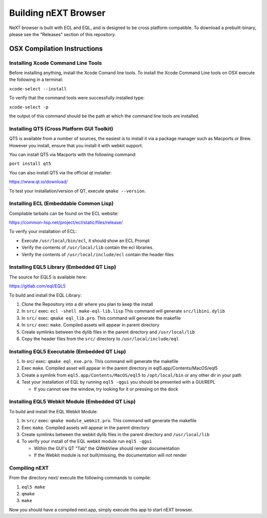 Building nEXT Browser
========================================================================
NeXT browser is built with ECL and EQL, and is designed to be cross
platform compatible. To download a prebuilt-binary, please see the
"Releases" section of this repository.

OSX Compilation Instructions
------------------------------------------------------------------------
Installing Xcode Command Line Tools
~~~~~~~~~~~~~~~~~~~~~~~~~~~~~~~~~~~~~~~~~~~~~~~~~~~~~~~~~~~~~~~~~~~~~~~~
Before installing anything, install the Xcode Comand line tools. To
install the Xcode Command Line tools on OSX execute the following in a
terminal:

``xcode-select --install``

To verify that the command tools were successfully installed type:

``xcode-select -p``

the output of this command should be the path at which the command
line tools are installed.

Installing QT5 (Cross Platform GUI Toolkit)
~~~~~~~~~~~~~~~~~~~~~~~~~~~~~~~~~~~~~~~~~~~~~~~~~~~~~~~~~~~~~~~~~~~~~~~~
QT5 is available from a number of sources, the easiest is to install it
via a package manager such as Macports or Brew. However you install,
ensure that you install it with webkit support.

You can install QT5 via Macports with the following command:

``port install qt5``

You can also install QT5 via the official qt installer:

https://www.qt.io/download/

To test your installation/version of QT, execute ``qmake --version``.

Installing ECL (Embeddable Common Lisp)
~~~~~~~~~~~~~~~~~~~~~~~~~~~~~~~~~~~~~~~~~~~~~~~~~~~~~~~~~~~~~~~~~~~~~~~~
Compilable tarballs can be found on the ECL website:

https://common-lisp.net/project/ecl/static/files/release/

To verify your installation of ECL:

- Execute ``/usr/local/bin/ecl``, it should show an ECL Prompt
- Verify the contents of ``/usr/local/lib`` contain the ecl libraries.
- Verify the contents of ``/usr/local/include/ecl`` contain the header files

Installing EQL5 Library (Embedded QT Lisp)
~~~~~~~~~~~~~~~~~~~~~~~~~~~~~~~~~~~~~~~~~~~~~~~~~~~~~~~~~~~~~~~~~~~~~~~~
The source for EQL5 is available here:

https://gitlab.com/eql/EQL5

To build and install the EQL Library:

1. Clone the Repository into a dir where you plan to keep the install
2. In ``src/`` exec: ``ecl -shell make-eql-lib.lisp`` This command will generate ``src/libini.dylib``
3. In ``src/`` exec: ``qmake eql_lib.pro``. This command will generate the makefile
4. In ``src/`` exec: ``make``. Compiled assets will appear in parent directory
5. Create symlinks between the dylib files in the parent directory and ``/usr/local/lib``
6. Copy the header files from the ``src/`` directory to ``/usr/local/include/eql``

Installing EQL5 Executable (Embedded QT Lisp)
~~~~~~~~~~~~~~~~~~~~~~~~~~~~~~~~~~~~~~~~~~~~~~~~~~~~~~~~~~~~~~~~~~~~~~~~

1. In src/ exec: ``qmake eql_exe.pro``. This command will generate the makefile
2. Exec ``make``. Compiled asset will appear in the parent directory in eql5.app/Contents/MacOS/eql5
3. Create a symlink from ``eql5.app/Contents/MacOS/eql5`` to ``/opt/local/bin`` or any other dir in your path
4. Test your installation of EQL by running ``eql5 -qgui`` you should be presented with a GUI/REPL

   - If you cannot see the window, try looking for it or pressing on the dock

Installing EQL5 Webkit Module (Embedded QT Lisp)
~~~~~~~~~~~~~~~~~~~~~~~~~~~~~~~~~~~~~~~~~~~~~~~~~~~~~~~~~~~~~~~~~~~~~~~~
To build and install the EQL Webkit Module:

1. In ``src/`` exec: ``qmake module_webkit.pro``. This command will generate the makefile
2. Exec ``make``. Compiled assets will appear in the parent directory
3. Create symlinks between the webkit dylib files in the parent directory and ``/usr/local/lib``
4. To verify your install of the EQL webkit module run ``eql5 -qgui``
   
   - Within the GUI's QT "Tab" the QWebView should render documentation
   - If the Webkit module is not built/missing, the documentation will not render

Compiling nEXT
~~~~~~~~~~~~~~~~~~~~~~~~~~~~~~~~~~~~~~~~~~~~~~~~~~~~~~~~~~~~~~~~~~~~~~~~
From the directory next/ execute the following commands to compile:

1. ``eql5 make``
2. ``qmake``
3. ``make``

Now you should have a compiled next.app, simply execute this app to
start nEXT browser.
